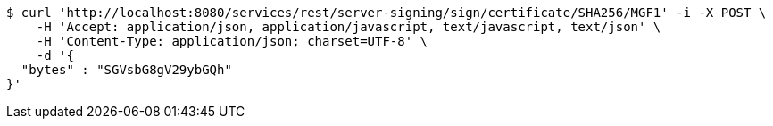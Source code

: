 [source,bash]
----
$ curl 'http://localhost:8080/services/rest/server-signing/sign/certificate/SHA256/MGF1' -i -X POST \
    -H 'Accept: application/json, application/javascript, text/javascript, text/json' \
    -H 'Content-Type: application/json; charset=UTF-8' \
    -d '{
  "bytes" : "SGVsbG8gV29ybGQh"
}'
----